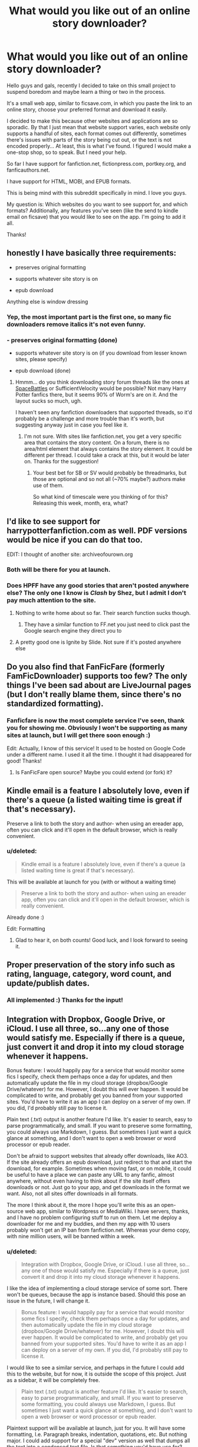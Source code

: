 #+TITLE: What would you like out of an online story downloader?

* What would you like out of an online story downloader?
:PROPERTIES:
:Score: 17
:DateUnix: 1430016192.0
:DateShort: 2015-Apr-26
:FlairText: Discussion
:END:
Hello guys and gals, recently I decided to take on this small project to suspend boredom and maybe learn a thing or two in the process.

It's a small web app, similar to ficsave.com, in which you paste the link to an online story, choose your preferred format and download it easily.

I decided to make this because other websites and applications are so sporadic. By that I just mean that website support varies, each website only supports a handful of sites, each format comes out differently, sometimes there's issues with parts of the story being cut out, or the text is not encoded properly... At least, this is what I've found. I figured I would make a one-stop shop, so to speak. But I need your help.

So far I have support for fanfiction.net, fictionpress.com, portkey.org, and fanficauthors.net.

I have support for HTML, MOBI, and EPUB formats.

This is being mind with this subreddit specifically in mind. I love you guys.

My question is: Which websites do you want to see support for, and which formats? Additionally, any features you've seen (like the send to kindle email on ficsave) that you would like to see on the app. I'm going to add it all.

Thanks!


** honestly I have basically three requirements:

- preserves original formatting

- supports whatever site story is on

- epub download

Anything else is window dressing
:PROPERTIES:
:Author: k5josh
:Score: 10
:DateUnix: 1430028564.0
:DateShort: 2015-Apr-26
:END:

*** Yep, the most important part is the first one, so many fic downloaders remove italics it's not even funny.
:PROPERTIES:
:Score: 4
:DateUnix: 1430051532.0
:DateShort: 2015-Apr-26
:END:


*** - preserves original formatting (done)

- supports whatever site story is on (if you download from lesser known sites, please specify)

- epub download (done)
:PROPERTIES:
:Score: 3
:DateUnix: 1430062919.0
:DateShort: 2015-Apr-26
:END:

**** Hmmm... do you think downloading story forum threads like the ones at [[http://forums.spacebattles.com/threads/alchemical-solutions-worm-exalted-story-only-thread.283060/][SpaceBattles]] or SufficientVelocity would be possible? Not many Harry Potter fanfics there, but it seems 90% of Worm's are on it. And the layout sucks so much, ugh.

I haven't seen any fanfiction downloaders that supported threads, so it'd probably be a challenge and more trouble than it's worth, but suggesting anyway just in case you feel like it.
:PROPERTIES:
:Score: 3
:DateUnix: 1430082680.0
:DateShort: 2015-Apr-27
:END:

***** I'm not sure. With sites like fanfiction.net, you get a very specific area that contains the story content. On a forum, there is no area/html element that always contains the story element. It could be different per thread. I could take a crack at this, but it would be later on. Thanks for the suggestion!
:PROPERTIES:
:Score: 2
:DateUnix: 1430087213.0
:DateShort: 2015-Apr-27
:END:

****** Your best bet for SB or SV would probably be threadmarks, but those are optional and so not all (~70% maybe?) authors make use of them.

So what kind of timescale were you thinking of for this? Releasing this week, month, era, what?
:PROPERTIES:
:Author: k5josh
:Score: 1
:DateUnix: 1430110417.0
:DateShort: 2015-Apr-27
:END:


** I'd like to see support for harrypotterfanfiction.com as well. PDF versions would be nice if you can do that too.

EDIT: I thought of another site: archiveofourown.org
:PROPERTIES:
:Author: ApteryxAustralis
:Score: 7
:DateUnix: 1430020307.0
:DateShort: 2015-Apr-26
:END:

*** Both will be there for you at launch.
:PROPERTIES:
:Score: 4
:DateUnix: 1430062788.0
:DateShort: 2015-Apr-26
:END:


*** Does HPFF have any good stories that aren't posted anywhere else? The only one I know is /Clash/ by Shez, but I admit I don't pay much attention to the site.
:PROPERTIES:
:Author: PsychoGeek
:Score: 3
:DateUnix: 1430074665.0
:DateShort: 2015-Apr-26
:END:

**** Nothing to write home about so far. Their search function sucks though.
:PROPERTIES:
:Author: ApteryxAustralis
:Score: 2
:DateUnix: 1430074938.0
:DateShort: 2015-Apr-26
:END:

***** They have a similar function to FF.net you just need to click past the Google search engine they direct you to
:PROPERTIES:
:Score: 1
:DateUnix: 1430083732.0
:DateShort: 2015-Apr-27
:END:


**** A pretty good one is Ignite by Slide. Not sure if it's posted anywhere else
:PROPERTIES:
:Score: 1
:DateUnix: 1430083799.0
:DateShort: 2015-Apr-27
:END:


** Do you also find that FanFicFare (formerly FamFicDownloader) supports too few? The only things I've been sad about are LiveJournal pages (but I don't really blame them, since there's no standardized formatting).
:PROPERTIES:
:Author: shocabo
:Score: 4
:DateUnix: 1430032207.0
:DateShort: 2015-Apr-26
:END:

*** Fanficfare is now the most complete service I've seen, thank you for showing me. Obviously I won't be supporting as many sites at launch, but I will get there soon enough :)

Edit: Actually, I know of this service! It used to be hosted on Google Code under a different name. I used it all the time. I thought it had disappeared for good! Thanks!
:PROPERTIES:
:Score: 2
:DateUnix: 1430063081.0
:DateShort: 2015-Apr-26
:END:

**** Is FanFicFare open source? Maybe you could extend (or fork) it?
:PROPERTIES:
:Author: shocabo
:Score: 2
:DateUnix: 1430178200.0
:DateShort: 2015-Apr-28
:END:


** Kindle email is a feature I absolutely love, even if there's a queue (a listed waiting time is great if that's necessary).

Preserve a link to both the story and author- when using an ereader app, often you can click and it'll open in the default browser, which is really convenient.
:PROPERTIES:
:Author: girlikecupcake
:Score: 4
:DateUnix: 1430039059.0
:DateShort: 2015-Apr-26
:END:

*** u/deleted:
#+begin_quote
  Kindle email is a feature I absolutely love, even if there's a queue (a listed waiting time is great if that's necessary).
#+end_quote

This will be available at launch for you (with or without a waiting time)

#+begin_quote
  Preserve a link to both the story and author- when using an ereader app, often you can click and it'll open in the default browser, which is really convenient.
#+end_quote

Already done :)

Edit: Formatting
:PROPERTIES:
:Score: 3
:DateUnix: 1430063151.0
:DateShort: 2015-Apr-26
:END:

**** Glad to hear it, on both counts! Good luck, and I look forward to seeing it.
:PROPERTIES:
:Author: girlikecupcake
:Score: 2
:DateUnix: 1430063615.0
:DateShort: 2015-Apr-26
:END:


** Proper preservation of the story info such as rating, language, category, word count, and update/publish dates.
:PROPERTIES:
:Author: DZCreeper
:Score: 3
:DateUnix: 1430039694.0
:DateShort: 2015-Apr-26
:END:

*** All implemented :) Thanks for the input!
:PROPERTIES:
:Score: 1
:DateUnix: 1430063954.0
:DateShort: 2015-Apr-26
:END:


** Integration with Dropbox, Google Drive, or iCloud. I use all three, so...any one of those would satisfy me. Especially if there is a queue, just convert it and drop it into my cloud storage whenever it happens.

Bonus feature: I would happily pay for a service that would monitor some fics I specify, check them perhaps once a day for updates, and then automatically update the file in my cloud storage (dropbox/Google Drive/whatever) for me. However, I doubt this will ever happen. It would be complicated to write, and probably get you banned from your supported sites. You'd have to write it as an app I can deploy on a server of my own. If you did, I'd probably still pay to license it.

Plain text (.txt) output is another feature I'd like. It's easier to search, easy to parse programmatically, and small. If you want to preserve some formatting, you could always use Markdown, I guess. But sometimes I just want a quick glance at something, and I don't want to open a web browser or word processor or epub reader.

Don't be afraid to support websites that already offer downloads, like AO3. If the site already offers an epub download, just redirect to that and start the download, for example. Sometimes when moving fast, or on mobile, it could be useful to have a place we can paste any URL to any fanfic, almost anywhere, without even having to think about if the site itself offers downloads or not. Just go to your app, and get downloads in the format we want. Also, not all sites offer downloads in all formats.

The more I think about it, the more I hope you'll write this as an open-source web app, similar to Wordpress or MediaWiki. I have servers, thanks, and I have no problem configuring stuff to run on them. Let me deploy a downloader for me and my buddies, and then my app with 10 users probably won't get an IP ban from fanfiction.net. Whereas your demo copy, with nine million users, will be banned within a week.
:PROPERTIES:
:Author: fastfinge
:Score: 3
:DateUnix: 1430059641.0
:DateShort: 2015-Apr-26
:END:

*** u/deleted:
#+begin_quote
  Integration with Dropbox, Google Drive, or iCloud. I use all three, so...any one of those would satisfy me. Especially if there is a queue, just convert it and drop it into my cloud storage whenever it happens.
#+end_quote

I like the idea of implementing a cloud storage service of some sort. There won't be queues, because the app is instance based. Should this pose an issue in the future, I will change it.

#+begin_quote
  Bonus feature: I would happily pay for a service that would monitor some fics I specify, check them perhaps once a day for updates, and then automatically update the file in my cloud storage (dropbox/Google Drive/whatever) for me. However, I doubt this will ever happen. It would be complicated to write, and probably get you banned from your supported sites. You'd have to write it as an app I can deploy on a server of my own. If you did, I'd probably still pay to license it.
#+end_quote

I would like to see a similar service, and perhaps in the future I could add this to the website, but for now, it is outside the scope of this project. Just as a sidebar, it will be completely free.

#+begin_quote
  Plain text (.txt) output is another feature I'd like. It's easier to search, easy to parse programmatically, and small. If you want to preserve some formatting, you could always use Markdown, I guess. But sometimes I just want a quick glance at something, and I don't want to open a web browser or word processor or epub reader.
#+end_quote

Plaintext support will be available at launch, just for you. It will have some formatting, I.e. Paragraph breaks, indentation, quotations, etc. But nothing major. I could add support for a special "dev" version as well that dumps all the text into a condensed text file. Is that something you'd have use for?

#+begin_quote
  Don't be afraid to support websites that already offer downloads, like AO3. If the site already offers an epub download, just redirect to that and start the download, for example. Sometimes when moving fast, or on mobile, it could be useful to have a place we can paste any URL to any fanfic, almost anywhere, without even having to think about if the site itself offers downloads or not. Just go to your app, and get downloads in the format we want. Also, not all sites offer downloads in all formats.
#+end_quote

Indeed I could redirect to each existing download, but that goes against the spirit of the project. Besides, once the html source is grabbed, it is more simple to convert it to instead of writing in special case scenarios to find available downloads.

#+begin_quote
  The more I think about it, the more I hope you'll write this as an open-source web app, similar to Wordpress or MediaWiki. I have servers, thanks, and I have no problem configuring stuff to run on them. Let me deploy a downloader for me and my buddies, and then my app with 10 users probably won't get an IP ban from fanfiction.net. Whereas your demo copy, with nine million users, will be banned within a week.
#+end_quote

As far as I know, no services have been banned by any website... Perhaps I'm wrong? I know fanficdownloader went down, but that's because it was moving away from Google code... It's up again as fanficfare.

Nonetheless, I have no plans to make the app open source for now (sorry!).

Thanks for the input!
:PROPERTIES:
:Score: 1
:DateUnix: 1430069243.0
:DateShort: 2015-Apr-26
:END:

**** Edit: Thanks for nudging me to check out fanficfare! I didn't realize you could get it with pip; I thought you had to use calibre, and I loathe that huge bloatware. Between fanficfare, skicka, cron, and some shell-scripts, I should have the automatic fanfic updater I want in a couple hours. Winning!

#+begin_quote
  Plaintext support will be available at launch, just for you. It will have some formatting, I.e. Paragraph breaks, indentation, quotations, etc. But nothing major. I could add support for a special "dev" version as well that dumps all the text into a condensed text file. Is that something you'd have use for?
#+end_quote

Yay! For what I'm doing, plaintext is good enough; I already split the text file into tokens once I get it, so stripping out quotations and paragraphs and stuff wouldn't be all that useful.

#+begin_quote
  As far as I know, no services have been banned by any website... Perhaps I'm wrong?
#+end_quote

I'm afraid you are. While only one site does this, it's unfortunately the site that matters: Fanfiction.net bans downloaders, repeatedly. The one that got the most coverage was when they banned flagfic: [[http://www.teleread.com/net-related-tools-from-search-engines-to-blogware/fanfic-net-blocks-flag-fanfic-e-book-converter-disallows-copying-and-pasting/]]

There was even a petition about it, that resulted in nothing.

They also banned AO3 from importing fics from them, for similar reasons: [[http://archiveofourown.org/admin_posts/183?show_comments=true]]

They also give stuff like FFDL issues: [[https://groups.google.com/forum/#!topic/fanfic-downloader/jG18LuV7uXQ]]

because they have extremely, extremely tight per-IP request throttling in place.

So, in short, even if you are doing an instanced app, unless every instance uses a different IP address, your software will be banned at fanfiction.net extremely quickly. Your choices are either to make it open source, or have a queue, in order to keep requests per minute under a threshold that will attract the attention of the FF administrators.

I'll close with the relevant section in the fanfiction.net terms that they're enforcing:

#+begin_quote
  E. You agree not to use or launch any automated system, including without limitation, "robots," "spiders," or "offline readers," that accesses the Website in a manner that sends more request messages to the FanFiction.Net servers in a given period of time than a human can reasonably produce in the same period by using a conventional on-line web browser. Notwithstanding the foregoing, FanFiction.Net grants the operators of public search engines permission to use spiders to copy materials from the site for the sole purpose of and solely to the extent necessary for creating publicly available searchable indices of the materials, but not caches or archives of such materials. FanFiction.Net reserves the right to revoke these exceptions either generally or in specific cases.
#+end_quote
:PROPERTIES:
:Author: fastfinge
:Score: 2
:DateUnix: 1430075819.0
:DateShort: 2015-Apr-26
:END:

***** It seems like the reasonable course of action for me would be to implement a queue for chapter requests on sites that limit me like this. 1 minute or even 30 seconds could give me the leeway for this. In the future, I could have multiple IPs for chapter page requests, but it would be costly. Thanks for the input!
:PROPERTIES:
:Score: 1
:DateUnix: 1430078910.0
:DateShort: 2015-Apr-27
:END:

****** Yeah, that is how you'll have to do it, sadly. I believe, and please please don't quote me on this, that the limit of requests at fanfiction.net is 24 per minute, at the moment.

Also, looks like I was editing my above comment at the exact time you answered it. If you didn't see it, thanks for pointing me at fanficfare! I didn't realize it offered a command line interface. Also, it can update downloads. So my need for an auto-updater for fanfic files on Google Drive will be satisfied shortly. :-)
:PROPERTIES:
:Author: fastfinge
:Score: 2
:DateUnix: 1430079573.0
:DateShort: 2015-Apr-27
:END:

******* No problem buddy! I used to use FanFicFare while it was still on Google Code. It's definitely one of the best out there :)
:PROPERTIES:
:Score: 1
:DateUnix: 1430086911.0
:DateShort: 2015-Apr-27
:END:


****** [deleted]
:PROPERTIES:
:Score: 2
:DateUnix: 1430085128.0
:DateShort: 2015-Apr-27
:END:

******* Interesting. I would still need to visit the page to verify the story is a match, but that could potentially lower page requests exponentially, especially on stories like Harry Potter & The Fifth Element (86 chapters down to 1 page request?). I will play around with this idea and see if I can make it work (at least, well enough to implement).

Thanks for the input!
:PROPERTIES:
:Score: 1
:DateUnix: 1430086829.0
:DateShort: 2015-Apr-27
:END:


** Readable HTML versions like the ones that used to come from FLAG would be nice. Not a must-have, but since pdf is a slow piece of shit and it has page breaks, html gives pretty much the best PC experience.

[[https://i.imgur.com/Hhuy5vA.png][Example]].
:PROPERTIES:
:Score: 2
:DateUnix: 1430072976.0
:DateShort: 2015-Apr-26
:END:

*** Interesting. Right now my HTML files are very plain-jane, I changed the font size and spacing, as well as the paragraph width, but a more completely designed file would be cool too. Thanks for the input!
:PROPERTIES:
:Score: 1
:DateUnix: 1430074699.0
:DateShort: 2015-Apr-26
:END:


** Just a word of caution before you start: FanFiction.net appears to be in the habit of blocking downloaders, especially web-based ones. They eventually blocked a tracker (that exported an RSS feed of a fanfic's updates) a friend of mine had implemented about a year ago, and, IIRC, they blocked FlagFic.com (which is down anyway) at some point.

I could be wrong about this, of course, or my information could be out of date, but considering that FF.net tries to prevent copying and pasting text from a fanfic's body, expect obstruction.
:PROPERTIES:
:Author: turbinicarpus
:Score: 1
:DateUnix: 1430098160.0
:DateShort: 2015-Apr-27
:END:

*** Indeed. I don't know what else I can do about this, besides what I already have implemented. I added a delay for chapter downloading at 12 chapters / minute, which is well within their ToS for clicking at a human rate. Doesn't help if multiple people are downloading at the same time though... Or if the IP is banned. Oh well I guess, it's beyond my scope of wisdom... For now ;)

Thanks for the input!
:PROPERTIES:
:Score: 1
:DateUnix: 1430276186.0
:DateShort: 2015-Apr-29
:END:


** Livejournal support would be nice, if possible. So many good fics still languish in blog format.
:PROPERTIES:
:Author: CauldronCape
:Score: 1
:DateUnix: 1430103251.0
:DateShort: 2015-Apr-27
:END:

*** I will look into this for you. Thanks for the suggestion!
:PROPERTIES:
:Score: 1
:DateUnix: 1430276004.0
:DateShort: 2015-Apr-29
:END:


** FB2 format would also be nice
:PROPERTIES:
:Author: flupo42
:Score: 1
:DateUnix: 1430154301.0
:DateShort: 2015-Apr-27
:END:

*** Will be available at launch or shortly thereafter :)
:PROPERTIES:
:Score: 1
:DateUnix: 1430275975.0
:DateShort: 2015-Apr-29
:END:


** This all sounds wonderful, I will definitely give it a go.

If you ever feel like expanding, I would love an alternative to calibre specifically geared towards fanfiction (yes I know about its downloader). Frankly, there are far too many tools, and the multiple copies of the same story and obscene amount of subfolders and space it takes up and difficult filter/tagging/rating systems and poor syncing with iBooks makes it impossible for me to use properly. I'd be happy to help define/design the interface for an alternative, but am useless with the programming of it.
:PROPERTIES:
:Author: kerrryn
:Score: 1
:DateUnix: 1430334462.0
:DateShort: 2015-Apr-29
:END:


** One big thing for me that would make me switch downloaders is the ability to download an entire library of an author. Being able to manually change the title, name and add a description would also help - that is one thing none of the downloaders out their has. Finally, don't just limit it to fanfiction.net, include some of the other major sites like harrypotterfanfiction.com, that would make it truly unique. Please post when the site's up and running - I would love to check it out.
:PROPERTIES:
:Score: 1
:DateUnix: 1430765184.0
:DateShort: 2015-May-04
:END:


** Support for SugarQuill.net would be appreciated. Though the site has ostensibly shutdown years ago, it still has many good fanfics. I would be willing to help beta test your script if you need testers.
:PROPERTIES:
:Author: kileko65
:Score: 1
:DateUnix: 1435170673.0
:DateShort: 2015-Jun-24
:END:


** In case if it can have a downloadable/locally-launch-able version too:

- _1.1. bulk download from a specific website in a manner that wouldn't register as DoS/traffic spam.

- _1.2. cloud account configuration and automated uploading to the cloud storage. (not important)

- _1.3. easy generation of links to share the downloaded/re-uploaded files with others (not important)

In case if it is only going to be workable as an online website:

- _2.1. create a backup copy of the requested story --- either on your own storage or on 3rd-party servers like mega or google docs.

In both cases

- _3.1. a “plugin” system, which would allow for the users to add additional websites.
:PROPERTIES:
:Author: OutOfNiceUsernames
:Score: 1
:DateUnix: 1430043075.0
:DateShort: 2015-Apr-26
:END:

*** An offline version is unlikely, but not totally out of the question.

#+begin_quote
  In case if it can have a downloadable/locally-launch-able version too:

  - _1.1. bulk download from a specific website in a manner that wouldn't register as DoS/traffic spam.
#+end_quote

Similar to fanfictiondownloader? This would be doable. Registering as anything other than multiple page requests per story, for each chapters page? A little outside my scope of wisdom. This could be implemented online, but I would need to figure out the page request issue.

#+begin_quote

  - _1.2. cloud account configuration and automated uploading to the cloud storage. (not important)
#+end_quote

Dropbox or similar services, or do you mean specific to the service?

#+begin_quote

  - _1.3. easy generation of links to share the downloaded/re-uploaded files with others (not important)
#+end_quote

As of now the files are temporary on the server, and are deleted periodically to free up space. I would need huge servers for archiving. I want to keep this free, so this is unlikely.

#+begin_quote
  In case if it is only going to be workable as an online website:

  - _2.1. create a backup copy of the requested story --- either on your own storage or on 3rd-party servers like mega or google docs.
#+end_quote

Interesting. If I integrated a cloud storage solution, this would be a happy consequence. I will take this under advisement.

#+begin_quote
  In both cases

  - _3.1. a “plugin” system, which would allow for the users to add additional websites.
#+end_quote

Unfortunately, the app is in php, and allowing users to inject snippets would pose a security risk. I will implement a request form in which users can ask for websites and formats. Each website is its own module, easy to add and remove, so it doesn't take me long to add support.

Thanks so much for the input!

Edit: Typos
:PROPERTIES:
:Score: 2
:DateUnix: 1430068138.0
:DateShort: 2015-Apr-26
:END:

**** /(note: #1.1. --- #1.3. were only about the locally usable version of the software)/

#+begin_quote
  Similar to fanfictiondownloader?
#+end_quote

FFdldr seems to be processing stories one-by-one, even if multiple chapters at a time. What I was referring to was more like a website crawler/offline mirror-maker. Similar to what was requested [[http://www.reddit.com/r/HPfanfiction/comments/313uwl/bulk_download/][here]] not long ago.

#+begin_quote
  Dropbox or similar services, or do you mean specific to the service?
#+end_quote

Dropbox, mega.co.nz, Google Drive/Docs and such, yes.

Cheers and good luck with your project.
:PROPERTIES:
:Author: OutOfNiceUsernames
:Score: 2
:DateUnix: 1430075396.0
:DateShort: 2015-Apr-26
:END:
